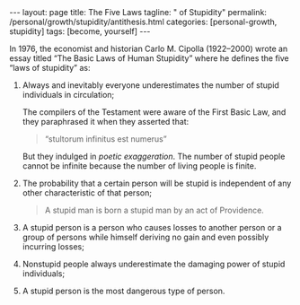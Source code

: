 #+BEGIN_EXPORT html
---
layout: page
title: The Five Laws
tagline: " of Stupidity"
permalink: /personal/growth/stupidity/antithesis.html
categories: [personal-growth, stupidity]
tags: [become, yourself]
---
#+END_EXPORT

#+STARTUP: showall indent
#+OPTIONS: tags:nil num:nil \n:nil @:t ::t |:t ^:{} _:{} *:t
#+TOC: headlines 2
#+PROPERTY:header-args :results output :exports both :eval no-export

In 1976, the economist and historian Carlo M. Cipolla (1922–2000)
wrote an essay titled “The Basic Laws of Human Stupidity” where he
defines the five “laws of stupidity” as:

1. Always and inevitably everyone underestimates the number of stupid
   individuals in circulation;

   The compilers of the Testament were aware of the First Basic Law,
   and they paraphrased it when they asserted that:

   #+begin_quote
   “stultorum infinitus est numerus”
   #+end_quote

   But they indulged in /poetic exaggeration/. The number of stupid
   people cannot be infinite because the number of living people is
   finite.
2. The probability that a certain person will be stupid is independent
   of any other characteristic of that person;

   #+begin_quote
   A stupid man is born a stupid man by an act of Providence.
   #+end_quote

3. A stupid person is a person who causes losses to another person or
   a group of persons while himself deriving no gain and even possibly
   incurring losses;
4. Nonstupid people always underestimate the damaging power of stupid
   individuals;
5. A stupid person is the most dangerous type of person.
